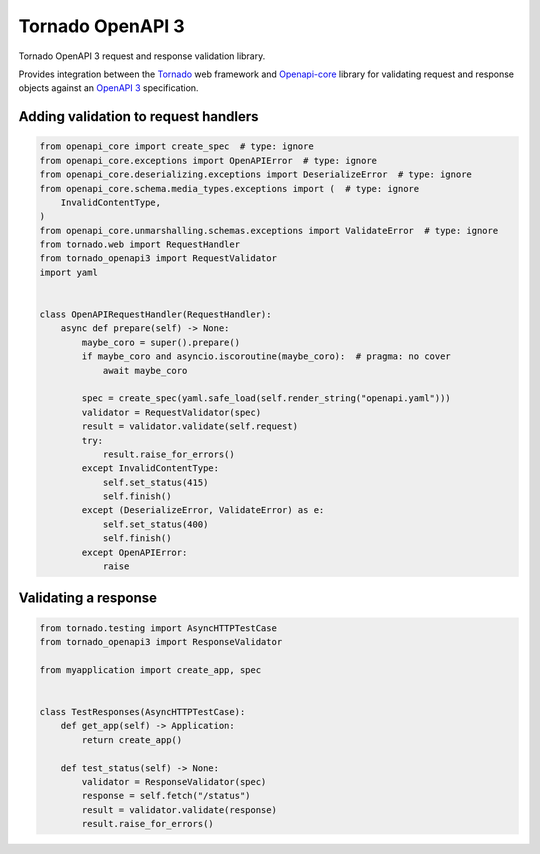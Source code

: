 ===================
 Tornado OpenAPI 3
===================

.. image:: https://travis-ci.com/correl/tornado-openapi3.svg?branch=master
    :target: https://travis-ci.com/correl/tornado-openapi3
.. image:: https://codecov.io/gh/correl/tornado-openapi3/branch/master/graph/badge.svg?token=CTYWWDXTL9
    :target: https://codecov.io/gh/correl/tornado-openapi3
.. image:: https://img.shields.io/badge/code%20style-black-000000.svg
    :target: https://github.com/psf/black


Tornado OpenAPI 3 request and response validation library.

Provides integration between the `Tornado`_ web framework and `Openapi-core`_
library for validating request and response objects against an `OpenAPI 3`_
specification.


.. _Tornado: https://www.tornadoweb.org/
.. _Openapi-core: https://github.com/p1c2u/openapi-core
.. _OpenAPI 3: https://swagger.io/specification/


Adding validation to request handlers
=====================================

.. code:: python

    from openapi_core import create_spec  # type: ignore
    from openapi_core.exceptions import OpenAPIError  # type: ignore
    from openapi_core.deserializing.exceptions import DeserializeError  # type: ignore
    from openapi_core.schema.media_types.exceptions import (  # type: ignore
        InvalidContentType,
    )
    from openapi_core.unmarshalling.schemas.exceptions import ValidateError  # type: ignore
    from tornado.web import RequestHandler
    from tornado_openapi3 import RequestValidator
    import yaml


    class OpenAPIRequestHandler(RequestHandler):
        async def prepare(self) -> None:
            maybe_coro = super().prepare()
            if maybe_coro and asyncio.iscoroutine(maybe_coro):  # pragma: no cover
                await maybe_coro

            spec = create_spec(yaml.safe_load(self.render_string("openapi.yaml")))
            validator = RequestValidator(spec)
            result = validator.validate(self.request)
            try:
                result.raise_for_errors()
            except InvalidContentType:
                self.set_status(415)
                self.finish()
            except (DeserializeError, ValidateError) as e:
                self.set_status(400)
                self.finish()
            except OpenAPIError:
                raise

Validating a response
=====================

.. code:: python

    from tornado.testing import AsyncHTTPTestCase
    from tornado_openapi3 import ResponseValidator

    from myapplication import create_app, spec


    class TestResponses(AsyncHTTPTestCase):
        def get_app(self) -> Application:
            return create_app()

        def test_status(self) -> None:
            validator = ResponseValidator(spec)
            response = self.fetch("/status")
            result = validator.validate(response)
            result.raise_for_errors()
